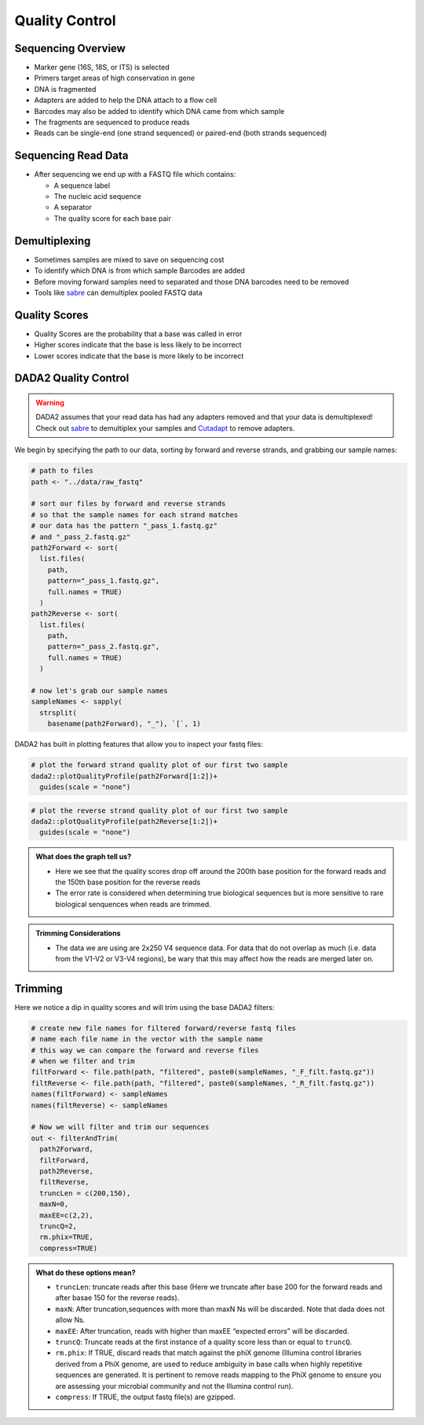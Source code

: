 Quality Control
==========================
Sequencing Overview
-------------------

-  Marker gene (16S, 18S, or ITS) is selected
-  Primers target areas of high conservation in gene
-  DNA is fragmented
-  Adapters are added to help the DNA attach to a flow cell
-  Barcodes may also be added to identify which DNA came from which
   sample
-  The fragments are sequenced to produce reads
-  Reads can be single-end (one strand sequenced) or paired-end (both
   strands sequenced)

|image1|

Sequencing Read Data
--------------------

-  After sequencing we end up with a FASTQ file which contains:

   -  A sequence label
   -  The nucleic acid sequence
   -  A separator
   -  The quality score for each base pair

|image2|

Demultiplexing
--------------

-  Sometimes samples are mixed to save on sequencing cost
-  To identify which DNA is from which sample Barcodes are added
-  Before moving forward samples need to separated and those DNA
   barcodes need to be removed
-  Tools like `sabre <https://github.com/najoshi/sabre>`__ can
   demultiplex pooled FASTQ data

|image3|

Quality Scores
--------------

-  Quality Scores are the probability that a base was called in error
-  Higher scores indicate that the base is less likely to be incorrect
-  Lower scores indicate that the base is more likely to be incorrect

DADA2 Quality Control
---------------------

.. warning::

  DADA2 assumes that your read data has had any adapters removed and that your data is demultiplexed! Check out `sabre <https://github.com/najoshi/sabre>`_ to demultiplex your samples and `Cutadapt <https://cutadapt.readthedocs.io/en/stable/>`_ to remove adapters.

We begin by specifying the path to our data, sorting by forward and
reverse strands, and grabbing our sample names:

.. code:: r

   # path to files
   path <- "../data/raw_fastq"

   # sort our files by forward and reverse strands 
   # so that the sample names for each strand matches
   # our data has the pattern "_pass_1.fastq.gz" 
   # and "_pass_2.fastq.gz"
   path2Forward <- sort(
     list.files(
       path,
       pattern="_pass_1.fastq.gz",
       full.names = TRUE)
     )
   path2Reverse <- sort(
     list.files(
       path,
       pattern="_pass_2.fastq.gz",
       full.names = TRUE)
     )

   # now let's grab our sample names
   sampleNames <- sapply(
     strsplit(
       basename(path2Forward), "_"), `[`, 1)

DADA2 has built in plotting features that allow you to inspect your
fastq files:

.. code:: r

   # plot the forward strand quality plot of our first two sample
   dada2::plotQualityProfile(path2Forward[1:2])+
     guides(scale = "none")

|image4|

.. code:: r

   # plot the reverse strand quality plot of our first two sample
   dada2::plotQualityProfile(path2Reverse[1:2])+
     guides(scale = "none")

|image5|

.. admonition:: What does the graph tell us?

   - Here we see that the quality scores drop off around the 200th base position for the forward reads and the 150th base position for the reverse reads
   - The error rate is considered when determining true biological sequences but is more sensitive to rare biological senquences when reads are trimmed.

.. admonition:: Trimming Considerations

   - The data we are using are 2x250 V4 sequence data. For data that do not overlap as much (i.e. data from the V1-V2 or V3-V4 regions), be wary that this may affect how the reads are merged later on. 

Trimming
--------

Here we notice a dip in quality scores and will trim using the base
DADA2 filters:

.. code:: r

   # create new file names for filtered forward/reverse fastq files
   # name each file name in the vector with the sample name
   # this way we can compare the forward and reverse files 
   # when we filter and trim
   filtForward <- file.path(path, "filtered", paste0(sampleNames, "_F_filt.fastq.gz"))
   filtReverse <- file.path(path, "filtered", paste0(sampleNames, "_R_filt.fastq.gz"))
   names(filtForward) <- sampleNames
   names(filtReverse) <- sampleNames

   # Now we will filter and trim our sequences
   out <- filterAndTrim(
     path2Forward,
     filtForward,
     path2Reverse, 
     filtReverse,
     truncLen = c(200,150),
     maxN=0, 
     maxEE=c(2,2), 
     truncQ=2, 
     rm.phix=TRUE,
     compress=TRUE)

.. admonition:: What do these options mean?

  * ``truncLen``: truncate reads after this base (Here we truncate after base 200 for the forward reads and after basae 150 for the reverse reads).
  * ``maxN``: After truncation,sequences with more than maxN Ns will be discarded. Note that dada does not allow Ns.
  * ``maxEE``: After truncation, reads with higher than maxEE “expected errors” will be discarded. 
  * ``truncQ``: Truncate reads at the first instance of a quality score less than or equal to ``truncQ``.
  * ``rm.phix``: If TRUE, discard reads that match against the phiX genome (Illumina control libraries derived from a PhiX genome, are used to reduce ambiguity in base calls when highly repetitive sequences are generated. It is pertinent to remove reads mapping to the PhiX genome to ensure you are assessing your microbial community and not the Illumina control run). 
  * ``compress``: If TRUE, the output fastq file(s) are gzipped.

.. |image1| image:: images/sequencing2.jpeg
.. |image2| image:: images/read-data.png
.. |image3| image:: images/demultiplex.jpg
.. |image4| image:: images/quality-control-plot.png
.. |image5| image:: images/reverse-quality.png
